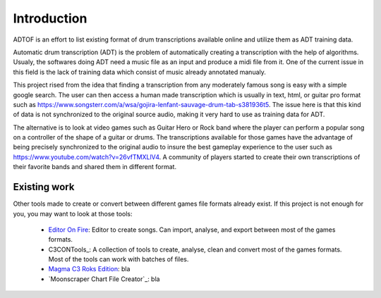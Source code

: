 Introduction
============

ADTOF is an effort to list existing format of drum transcriptions available online and utilize them as ADT training data.

Automatic drum transcription (ADT) is the problem of automatically creating a transcription with the help of algorithms.
Usualy, the softwares doing ADT need a music file as an input and produce a midi file from it.
One of the current issue in this field is the lack of training data which consist of music already annotated manualy. 

This project rised from the idea that finding a transcription from any moderately famous song is easy with a simple google search. 
The user can then access a human made transcription which is usually in text, html, or guitar pro format such as https://www.songsterr.com/a/wsa/gojira-lenfant-sauvage-drum-tab-s381936t5.
The issue here is that this kind of data is not synchronized to the original source audio, making it very hard to use as training data for ADT.

The alternative is to look at video games such as Guitar Hero or Rock band where the player can perform a popular song on a controller of the shape of a guitar or drums. 
The transcriptions available for those games have the advantage of being precisely synchronized to the original audio to insure the best gameplay experience to the user such as https://www.youtube.com/watch?v=26vfTMXLlV4.
A community of players started to create their own transcriptions of their favorite bands and shared them in different format. 

Existing work
~~~~~~~~~~~~~

Other tools made to create or convert between different games file formats already exist. 
If this project is not enough for you, you may want to look at those tools:

 - `Editor On Fire`_: Editor to create songs. Can import, analyse, and export between most of the games formats. 
 - C3CONTools_: A collection of tools to create, analyse, clean and convert most of the games formats. Most of the tools can work with batches of files.
 - `Magma C3 Roks Edition`_: bla
 - `Moonscraper Chart File Creator`_: bla

.. _Editor On Fire: http://ignition.customsforge.com/eof
.. _CCONTools: http://customscreators.com/index.php?/topic/9095-c3-con-tools-v400-012518/
.. _Magma C3 Roks Edition: http://customscreators.com/index.php?/topic/9257-magma-c3-roks-edition-v332-072815/
